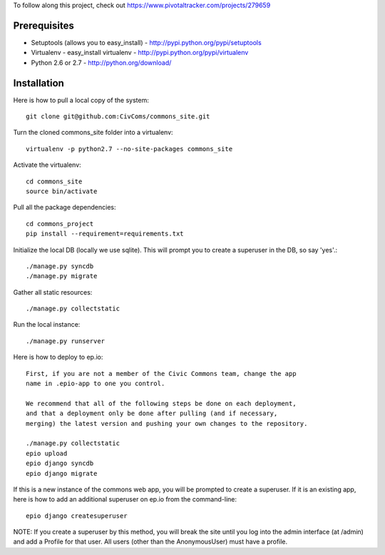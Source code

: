 To follow along this project, check out https://www.pivotaltracker.com/projects/279659

Prerequisites
-------------

* Setuptools (allows you to easy_install) - http://pypi.python.org/pypi/setuptools
* Virtualenv - easy_install virtualenv - http://pypi.python.org/pypi/virtualenv
* Python 2.6 or 2.7 - http://python.org/download/

Installation
------------

Here is how to pull a local copy of the system::
    
    git clone git@github.com:CivComs/commons_site.git

Turn the cloned commons_site folder into a virtualenv::

    virtualenv -p python2.7 --no-site-packages commons_site

Activate the virtualenv::

    cd commons_site
    source bin/activate

Pull all the package dependencies::

    cd commons_project
    pip install --requirement=requirements.txt

Initialize the local DB (locally we use sqlite). This will prompt you to create
a superuser in the DB, so say 'yes'.::

    ./manage.py syncdb
    ./manage.py migrate

Gather all static resources::

    ./manage.py collectstatic

Run the local instance::

    ./manage.py runserver

Here is how to deploy to ep.io::

    First, if you are not a member of the Civic Commons team, change the app
    name in .epio-app to one you control.

    We recommend that all of the following steps be done on each deployment,
    and that a deployment only be done after pulling (and if necessary,
    merging) the latest version and pushing your own changes to the repository.
    
    ./manage.py collectstatic
    epio upload
    epio django syncdb
    epio django migrate
    
If this is a new instance of the commons web app, you will be prompted to
create a superuser. If it is an existing app, here is how to add an additional
superuser on ep.io from the command-line::
    
    epio django createsuperuser

NOTE: If you create a superuser by this method, you will break the site until
you log into the admin interface (at /admin) and add a Profile for that user.
All users (other than the AnonymousUser) must have a profile.
